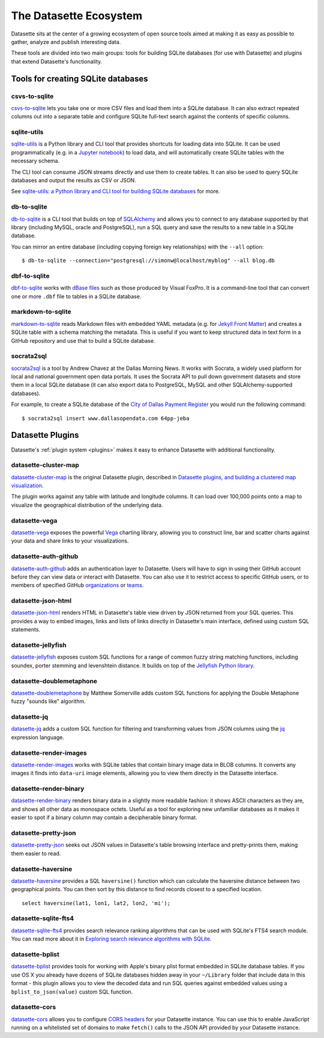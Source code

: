 .. _ecosystem:

=======================
The Datasette Ecosystem
=======================

Datasette sits at the center of a growing ecosystem of open source tools aimed at making it as easy as possible to gather, analyze and publish interesting data.

These tools are divided into two main groups: tools for building SQLite databases (for use with Datasette) and plugins that extend Datasette's functionality.

Tools for creating SQLite databases
===================================

csvs-to-sqlite
--------------

`csvs-to-sqlite <https://github.com/simonw/csvs-to-sqlite>`__ lets you take one or more CSV files and load them into a SQLite database. It can also extract repeated columns out into a separate table and configure SQLite full-text search against the contents of specific columns.

sqlite-utils
------------

`sqlite-utils <https://github.com/simonw/sqlite-utils>`__ is a Python library and CLI tool that provides shortcuts for loading data into SQLite. It can be used programmatically (e.g. in a `Jupyter notebook <https://jupyter.org/>`__) to load data, and will automatically create SQLite tables with the necessary schema.

The CLI tool can consume JSON streams directly and use them to create tables. It can also be used to query SQLite databases and output the results as CSV or JSON.

See `sqlite-utils: a Python library and CLI tool for building SQLite databases <https://simonwillison.net/2019/Feb/25/sqlite-utils/>`__ for more.

db-to-sqlite
------------

`db-to-sqlite <https://github.com/simonw/db-to-sqlite>`__ is a CLI tool that builds on top of `SQLAlchemy <https://www.google.com/search?client=firefox-b-1-ab&q=sqlalchemy>`__ and allows you to connect to any database supported by that library (including MySQL, oracle and PostgreSQL), run a SQL query and save the results to a new table in a SQLite database. 

You can mirror an entire database (including copying foreign key relationships) with the ``--all`` option::

    $ db-to-sqlite --connection="postgresql://simonw@localhost/myblog" --all blog.db

dbf-to-sqlite
-------------

`dbf-to-sqlite <https://github.com/simonw/dbf-to-sqlite>`__ works with `dBase files <https://en.wikipedia.org/wiki/.dbf>`__ such as those produced by Visual FoxPro. It is a command-line tool that can convert one or more ``.dbf`` file to tables in a SQLite database.

markdown-to-sqlite
------------------

`markdown-to-sqlite <https://github.com/simonw/markdown-to-sqlite>`__ reads Markdown files with embedded YAML metadata (e.g. for `Jekyll Front Matter <https://jekyllrb.com/docs/front-matter/>`__) and creates a SQLite table with a schema matching the metadata. This is useful if you want to keep structured data in text form in a GitHub repository and use that to build a SQLite database.

socrata2sql
-----------

`socrata2sql <https://github.com/DallasMorningNews/socrata2sql>`__ is a tool by Andrew Chavez at the Dallas Morning News. It works with Socrata, a widely used platform for local and national government open data portals. It uses the Socrata API to pull down government datasets and store them in a local SQLite database (it can also export data to PostgreSQL, MySQL and other SQLAlchemy-supported databases).

For example, to create a SQLite database of the `City of Dallas Payment Register <https://www.dallasopendata.com/Budget-Finance/City-of-Dallas-Payment-Register/64pp-jeba>`__ you would run the following command::

    $ socrata2sql insert www.dallasopendata.com 64pp-jeba

.. _ecosystem_plugins:

Datasette Plugins
=================

Datasette's :ref:`plugin system <plugins>` makes it easy to enhance Datasette with additional functionality.

datasette-cluster-map
---------------------

`datasette-cluster-map <https://github.com/simonw/datasette-cluster-map>`__ is the original Datasette plugin, described in `Datasette plugins, and building a clustered map visualization <https://simonwillison.net/2018/Apr/20/datasette-plugins/>`__.

The plugin works against any table with latitude and longitude columns. It can load over 100,000 points onto a map to visualize the geographical distribution of the underlying data.

datasette-vega
--------------

`datasette-vega <https://github.com/simonw/datasette-vega>`__ exposes the powerful  `Vega <https://vega.github.io/vega/>`__ charting library, allowing you to construct line, bar and scatter charts against your data and share links to your visualizations.

datasette-auth-github
---------------------

`datasette-auth-github <https://github.com/simonw/datasette-auth-github>`__ adds an authentication layer to Datasette. Users will have to sign in using their GitHub account before they can view data or interact with Datasette. You can also use it to restrict access to specific GitHub users, or to members of specified GitHub `organizations <https://help.github.com/en/articles/about-organizations>`__ or `teams <https://help.github.com/en/articles/organizing-members-into-teams>`__.

datasette-json-html
-------------------

`datasette-json-html <https://github.com/simonw/datasette-json-html>`__ renders HTML in Datasette's table view driven by JSON returned from your SQL queries. This provides a way to embed images, links and lists of links directly in Datasette's main interface, defined using custom SQL statements.

datasette-jellyfish
-------------------

`datasette-jellyfish <https://github.com/simonw/datasette-jellyfish>`__ exposes custom SQL functions for a range of common fuzzy string matching functions, including soundex, porter stemming and levenshtein distance. It builds on top of the `Jellyfish Python library <https://jellyfish.readthedocs.io/>`__.

datasette-doublemetaphone
-------------------------

`datasette-doublemetaphone <https://github.com/dracos/datasette-doublemetaphone>`__ by Matthew Somerville adds custom SQL functions for applying the Double Metaphone fuzzy "sounds like" algorithm.

datasette-jq
------------

`datasette-jq <https://github.com/simonw/datasette-jq>`__ adds a custom SQL function for filtering and transforming values from JSON columns using the `jq <https://stedolan.github.io/jq/>`__ expression language.

datasette-render-images
-----------------------

`datasette-render-images <https://github.com/simonw/datasette-render-images>`__ works with SQLite tables that contain binary image data in BLOB columns. It converts any images it finds into ``data-uri`` image elements, allowing you to view them directly in the Datasette interface.

datasette-render-binary
-----------------------

`datasette-render-binary <https://github.com/simonw/datasette-render-binary>`__ renders binary data in a slightly more readable fashion: it shows ASCII characters as they are, and shows all other data as monospace octets. Useful as a tool for exploring new unfamiliar databases as it makes it easier to spot if a binary column may contain a decipherable binary format.

datasette-pretty-json
---------------------

`datasette-pretty-json <https://github.com/simonw/datasette-pretty-json>`__ seeks out JSON values in Datasette's table browsing interface and pretty-prints them, making them easier to read.

datasette-haversine
-------------------

`datasette-haversine <https://github.com/simonw/datasette-haversine>`__ provides a SQL ``haversine()`` function which can calculate the haversine distance between two geographical points. You can then sort by this distance to find records closest to a specified location.

::

    select haversine(lat1, lon1, lat2, lon2, 'mi');

datasette-sqlite-fts4
---------------------

`datasette-sqlite-fts4 <https://github.com/simonw/datasette-sqlite-fts4>`__ provides search relevance ranking algorithms that can be used with SQLite's FTS4 search module. You can read more about it in `Exploring search relevance algorithms with SQLite <https://simonwillison.net/2019/Jan/7/exploring-search-relevance-algorithms-sqlite/>`__.

datasette-bplist
----------------

`datasette-bplist <https://github.com/simonw/datasette-bplist>`__ provides tools for working with Apple's binary plist format embedded in SQLite database tables. If you use OS X you already have dozens of SQLite databases hidden away in your ``~/Library`` folder that include data in this format - this plugin allows you to view the decoded data and run SQL queries against embedded values using a ``bplist_to_json(value)`` custom SQL function.

datasette-cors
--------------

`datasette-cors <https://github.com/simonw/datasette-cors>`__ allows you to configure `CORS headers <https://developer.mozilla.org/en-US/docs/Web/HTTP/CORS>`__ for your Datasette instance. You can use this to enable JavaScript running on a whitelisted set of domains to make ``fetch()`` calls to the JSON API provided by your Datasette instance.

